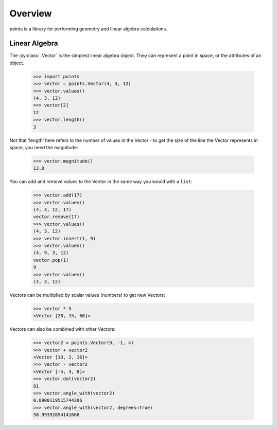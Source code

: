 Overview
--------

points is a library for performing geometry and linear algebra calculations.

Linear Algebra
~~~~~~~~~~~~~~

The :py:class:`.Vector` is the simplest linear algebra object. They can
represent a point in space, or the attributes of an object.

  >>> import points
  >>> vector = points.Vector(4, 3, 12)
  >>> vector.values()
  (4, 3, 12)
  >>> vector[2]
  12
  >>> vector.length()
  3

Not that 'length' here refers to the number of values in the Vector - to get the
size of the line the Vector represents in space, you need the magnitude:

  >>> vector.magnitude()
  13.0

You can add and remove values to the Vector in the same way you would with a
``list``:

  >>> vector.add(17)
  >>> vector.values()
  (4, 3, 12, 17)
  vector.remove(17)
  >>> vector.values()
  (4, 3, 12)
  >>> vector.insert(1, 9)
  >>> vector.values()
  (4, 9, 3, 12)
  vector.pop(1)
  9
  >>> vector.values()
  (4, 3, 12)

Vectors can be multiplied by scalar values (numbers) to get new Vectors:

  >>> vector * 5
  <Vector [20, 15, 60]>

Vectors can also be combined with other Vectors:

  >>> vector2 = points.Vector(9, -1, 4)
  >>> vector + vector2
  <Vector [13, 2, 16]>
  >>> vector - vector2
  <Vector [-5, 4, 8]>
  >>> vector.dot(vector2)
  81
  >>> vector.angle_with(vector2)
  0.8900119515744306
  >>> vector.angle_with(vector2, degrees=True)
  50.99392854141668
